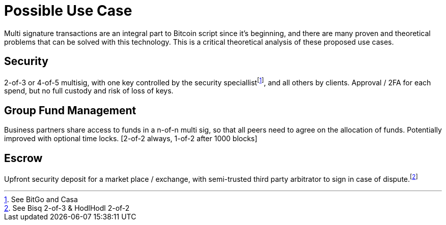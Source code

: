 Possible Use Case
=================

Multi signature transactions are an integral part to Bitcoin script since it's beginning, and there are many proven and theoretical problems that can be solved with this technology. This is a critical theoretical analysis of these proposed use cases.

Security
--------

2-of-3 or 4-of-5 multisig, with one key controlled by the security speciallistfootnote:[See BitGo and Casa], and all others by clients. Approval / 2FA for each spend, but no full custody and risk of loss of keys.

Group Fund Management
---------------------

Business partners share access to funds in a n-of-n multi sig, so that all peers need to agree on the allocation of funds. Potentially improved with optional time locks. [2-of-2 always, 1-of-2 after 1000 blocks]

Escrow
------

Upfront security deposit for a market place / exchange, with semi-trusted third party arbitrator to sign in case of dispute.footnote:[See Bisq 2-of-3 & HodlHodl 2-of-2]

